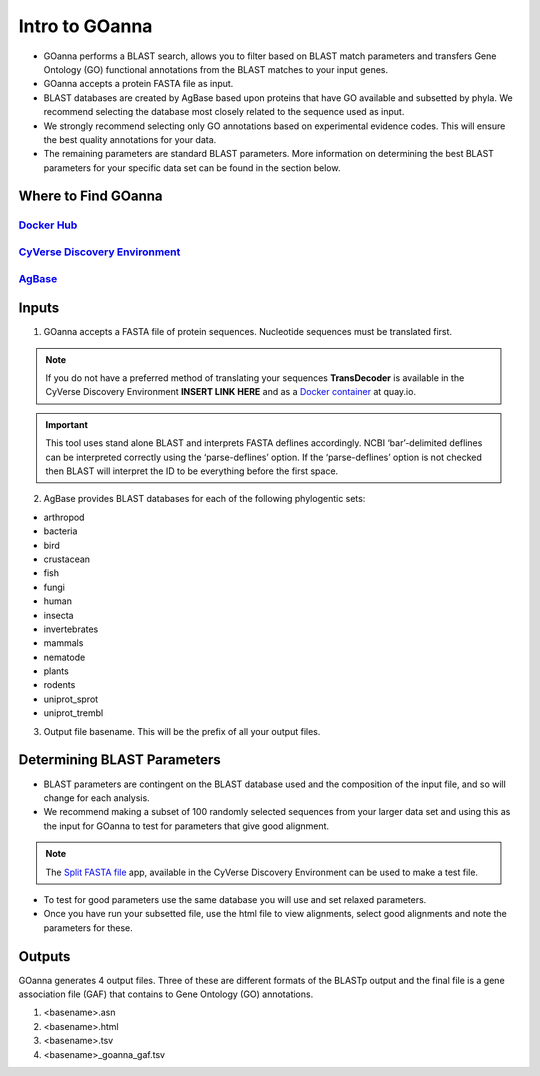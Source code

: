 **Intro to GOanna**
===========================

- GOanna performs a BLAST search, allows you to filter based on BLAST match parameters and transfers Gene Ontology (GO) functional annotations from the BLAST matches to your input genes.	
- GOanna accepts a protein FASTA file as input.
- BLAST databases are created by AgBase based upon proteins that have GO available and subsetted by phyla. We recommend selecting the database most closely related to the sequence used as input.
- We strongly recommend selecting only GO annotations based on experimental evidence codes. This will ensure the best quality annotations for your data.
- The remaining parameters are standard BLAST parameters. More information on determining the best BLAST parameters for your specific data set can be found in the section below.


**Where to Find GOanna** 
^^^^^^^^^^^^^^^^^^^^^^^^
`Docker Hub <https://hub.docker.com/r/agbase/goanna>`_
----------------------------------------------------------

`CyVerse Discovery Environment <https://de.cyverse.org/de/?type=apps&app-id=354731ae-71ab-11e9-b82a-008cfa5ae621&system-id=de>`_
-----------------------------------------------------------------------------------------------------------------------------------

`AgBase <https://agbase.arizona.edu/cgi-bin/tools/GOanna.cgi>`_
-----------------------------------------------------------------


**Inputs**
^^^^^^^^^^

1. GOanna accepts a FASTA file of protein sequences. Nucleotide sequences must be translated first. 

.. NOTE::

    If you do not have a preferred method of translating your sequences **TransDecoder**  is available in the CyVerse Discovery Environment **INSERT LINK HERE** and as a `Docker container <https://quay.io/repository/biocontainers/transdecoder?tab=tags>`_ at quay.io.


.. IMPORTANT::

    This tool uses stand alone BLAST and interprets FASTA deflines accordingly. NCBI ‘bar’-delimited deflines can be interpreted correctly using the ‘parse-deflines’ option. If the ‘parse-deflines’ option is not checked then BLAST will interpret the ID to be everything before the first space.


2. AgBase provides BLAST databases for each of the following phylogentic sets: 

- arthropod
- bacteria
- bird
- crustacean
- fish
- fungi
- human
- insecta
- invertebrates
- mammals
- nematode
- plants
- rodents
- uniprot_sprot
- uniprot_trembl


3. Output file basename. This will be the prefix of all your output files.

**Determining BLAST Parameters**
^^^^^^^^^^^^^^^^^^^^^^^^^^^^^^^^

- BLAST parameters are contingent on the BLAST database used and the composition of the input file, and so will change for each analysis. 
- We recommend making a subset of 100 randomly selected sequences from your larger data set and using this as the input for GOanna to test for parameters that give good alignment. 

.. NOTE:: 

    The `Split FASTA file  <https://de.cyverse.org/de/?type=apps&app-id=c7e10a48-f5e6-4db8-8169-825cf62bd09d&system-id=de>`_ app, available in the CyVerse Discovery Environment can be used to make a test file. 

- To test for good parameters use the same database you will use and set relaxed parameters.
- Once you have run your subsetted file, use the html file to view alignments, select good alignments and note the parameters for these.


**Outputs**
^^^^^^^^^^^

GOanna generates 4 output files. Three of these are different formats of the BLASTp output and the final file is a gene association file (GAF) that contains to Gene Ontology (GO) annotations.

1. <basename>.asn

2. <basename>.html

3. <basename>.tsv

4. <basename>_goanna_gaf.tsv
